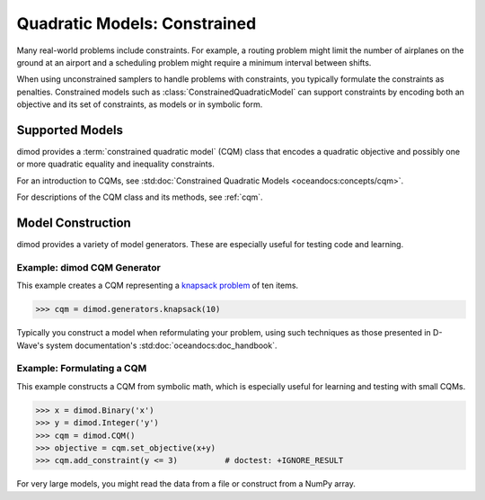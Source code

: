 .. _intro_cqm:

=============================
Quadratic Models: Constrained
=============================

Many real-world problems include constraints. For example, a routing problem
might limit the number of airplanes on the ground at an airport and a scheduling
problem might require a minimum interval between shifts.

When using unconstrained samplers to handle problems with constraints, you
typically formulate the constraints as penalties. Constrained models such as
:class:`ConstrainedQuadraticModel` can support constraints by encoding both an
objective and its set of constraints, as models or in symbolic form.

Supported Models
================

dimod provides a :term:`constrained quadratic model` (CQM) class that encodes
a quadratic objective and possibly one or more quadratic equality and inequality constraints.

For an introduction to CQMs, see
:std:doc:`Constrained Quadratic Models <oceandocs:concepts/cqm>`.

For descriptions of the CQM class and its methods, see :ref:`cqm`.

Model Construction
==================

dimod provides a variety of model generators. These are especially useful for testing
code and learning.

Example: dimod CQM Generator
----------------------------

This example creates a CQM representing a
`knapsack problem <https://en.wikipedia.org/wiki/Knapsack_problem>`_ of ten
items.

>>> cqm = dimod.generators.knapsack(10)

Typically you construct a model when reformulating your problem, using such
techniques as those presented in D-Wave's system documentation's
:std:doc:`oceandocs:doc_handbook`.

Example: Formulating a CQM
--------------------------

This example constructs a CQM from symbolic math, which is especially useful for
learning and testing with small CQMs.

>>> x = dimod.Binary('x')
>>> y = dimod.Integer('y')
>>> cqm = dimod.CQM()
>>> objective = cqm.set_objective(x+y)
>>> cqm.add_constraint(y <= 3)          # doctest: +IGNORE_RESULT

For very large models, you might read the data from a file or construct from a NumPy
array.
